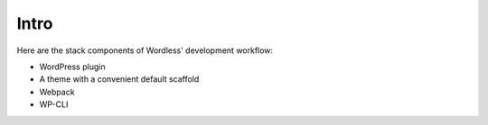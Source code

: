 .. _Stack:

Intro
=====

Here are the stack components of Wordless' development workflow:

* WordPress plugin
* A theme with a convenient default scaffold
* Webpack
* WP-CLI

